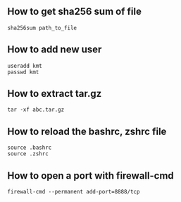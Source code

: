 ** How to get sha256 sum of file
#+BEGIN_SRC shell
sha256sum path_to_file
#+END_SRC
** How to add new user 
#+BEGIN_SRC shell
useradd kmt
passwd kmt
#+END_SRC
** How to extract tar.gz 
#+BEGIN_SRC shell
tar -xf abc.tar.gz
#+END_SRC
** How to reload the bashrc, zshrc file
#+BEGIN_SRC shell
source .bashrc
source .zshrc
#+END_SRC
** How to open a port with firewall-cmd
#+BEGIN_SRC shell
firewall-cmd --permanent add-port=8888/tcp
#+END_SRC

